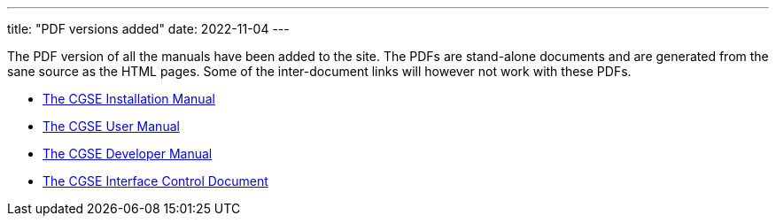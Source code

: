 ---
title: "PDF versions added"
date: 2022-11-04
---

The PDF version of all the manuals have been added to the site. The PDFs are stand-alone documents and are generated from the sane source as the HTML pages. Some of the inter-document links will however not work with these PDFs.

* link:../../pdfs/installation-manual.pdf[The CGSE Installation Manual]
* link:../../pdfs/user-manual.pdf[The CGSE User Manual]
* link:../../pdfs/developer-manual.pdf[The CGSE Developer Manual]
* link:../../pdfs/icd.pdf[The CGSE Interface Control Document]
